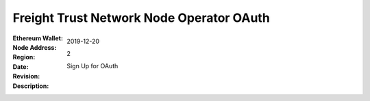 =====================================================
 Freight Trust Network Node Operator OAuth
=====================================================
:Ethereum Wallet:
:Node Address:
:Region:
:Date: $Date: 2019-12-20 23:59:59 +0000 $
:Revision: $Revision: 2 $
:Description: Sign Up for OAuth

